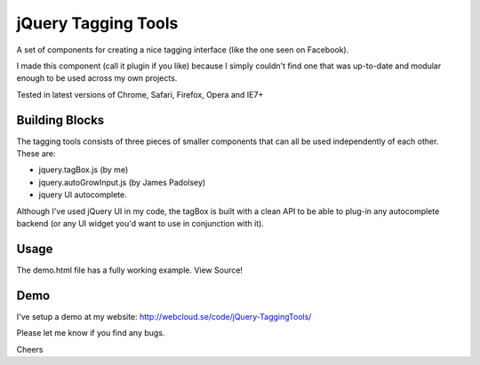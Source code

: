============
jQuery Tagging Tools
============

A set of components for creating a nice tagging interface (like the one seen on Facebook).

I made this component (call it plugin if you like) because I simply couldn't find one that was up-to-date and modular enough
to be used across my own projects.

Tested in latest versions of Chrome, Safari, Firefox, Opera and IE7+

Building Blocks
---------------

The tagging tools consists of three pieces of smaller components that can all be used independently of each other. These are:

- jquery.tagBox.js (by me)
- jquery.autoGrowInput.js (by James Padolsey)
- jquery UI autocomplete.

Although I've used jQuery UI in my code, the tagBox is built with a clean API to be able to plug-in any autocomplete backend (or any UI widget you'd want to use in conjunction with it).

Usage
-----

The demo.html file has a fully working example. View Source!

Demo
----

I've setup a demo at my website: http://webcloud.se/code/jQuery-TaggingTools/

Please let me know if you find any bugs.

Cheers
